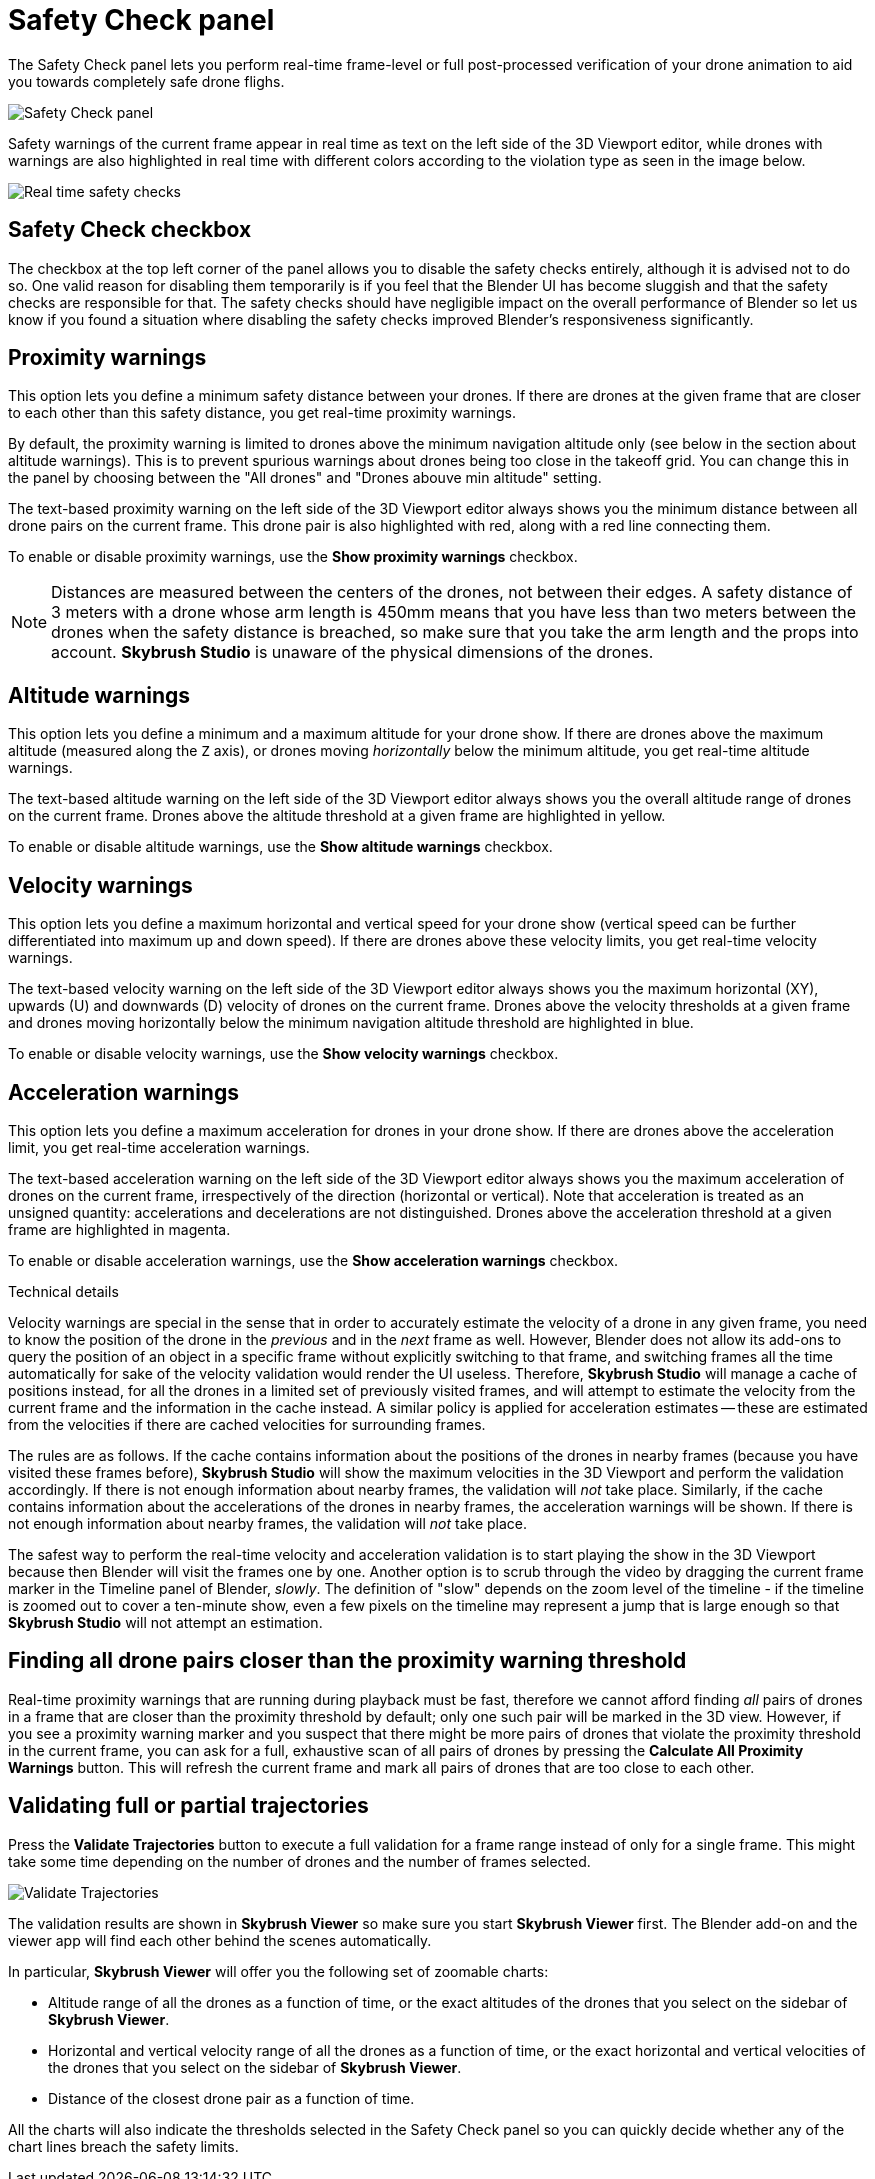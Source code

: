 = Safety Check panel
:imagesdir: ../../../assets/images
:experimental:

The Safety Check panel lets you perform real-time frame-level or full post-processed verification of your drone animation to aid you towards completely safe drone flighs.

image::panels/safety_check/safety_check.jpg[Safety Check panel]

Safety warnings of the current frame appear in real time as text on the left side of the 3D Viewport editor, while drones with warnings are also highlighted in real time with different colors according to the violation type as seen in the image below.

image::panels/safety_check/real_time_safety_checks.jpg[Real time safety checks]

== Safety Check checkbox

The checkbox at the top left corner of the panel allows you to disable the safety checks entirely, although it is advised not to do so. One valid reason for disabling them temporarily is if you feel that the Blender UI has become sluggish and that the safety checks are responsible for that. The safety checks should have negligible impact on the overall performance of Blender so let us know if you found a situation where disabling the safety checks improved Blender's responsiveness significantly.

== Proximity warnings

This option lets you define a minimum safety distance between your drones. If there are drones at the given frame that are closer to each other than this safety distance, you get real-time proximity warnings.

By default, the proximity warning is limited to drones above the minimum navigation altitude only (see below in the section about altitude warnings). This is to prevent spurious warnings about drones being too close in the takeoff grid. You can change this in the panel by choosing between the "All drones" and "Drones abouve min altitude" setting.

The text-based proximity warning on the left side of the 3D Viewport editor always shows you the minimum distance between all drone pairs on the current frame. This drone pair is also highlighted with red, along with a red line connecting them.

To enable or disable proximity warnings, use the btn:[Show proximity warnings] checkbox.

NOTE: Distances are measured between the centers of the drones, not between their edges. A safety distance of 3 meters with a drone whose arm length is 450mm means that you have less than two meters between the drones when the safety distance is breached, so make sure that you take the arm length and the props into account. *Skybrush Studio* is unaware of the physical dimensions of the drones.

== Altitude warnings

This option lets you define a minimum and a maximum altitude for your drone show. If there are drones above the maximum altitude (measured along the `Z` axis), or drones moving _horizontally_ below the minimum altitude, you get real-time altitude warnings.

The text-based altitude warning on the left side of the 3D Viewport editor always shows you the overall altitude range of drones on the current frame. Drones above the altitude threshold at a given frame are highlighted in yellow.

To enable or disable altitude warnings, use the btn:[Show altitude warnings] checkbox.

== Velocity warnings

This option lets you define a maximum horizontal and vertical speed for your drone show (vertical speed can be further differentiated into maximum up and down speed). If there are drones above these velocity limits, you get real-time velocity warnings.

The text-based velocity warning on the left side of the 3D Viewport editor always shows you the maximum horizontal (XY), upwards (U) and downwards (D) velocity of drones on the current frame. Drones above the velocity thresholds at a given frame and drones moving horizontally below the minimum navigation altitude threshold are highlighted in blue.

To enable or disable velocity warnings, use the btn:[Show velocity warnings] checkbox.

== Acceleration warnings

This option lets you define a maximum acceleration for drones in your drone show. If there are drones above the acceleration limit, you get real-time acceleration warnings.

The text-based acceleration warning on the left side of the 3D Viewport editor always shows you the maximum acceleration of drones on the current frame, irrespectively of the direction (horizontal or vertical). Note that acceleration is treated as an unsigned quantity: accelerations and decelerations are not distinguished. Drones above the acceleration threshold at a given frame are highlighted in magenta.

To enable or disable acceleration warnings, use the btn:[Show acceleration warnings] checkbox.


.Technical details
****
Velocity warnings are special in the sense that in order to accurately estimate the velocity of a drone in any given frame, you need to know the position of the drone in the _previous_ and in the _next_ frame as well. However, Blender does not allow its add-ons to query the position of an object in a specific frame without explicitly switching to that frame, and switching frames all the time automatically for sake of the velocity validation would render the UI useless. Therefore, *Skybrush Studio* will manage a cache of positions instead, for all the drones in a limited set of previously visited frames, and will attempt to estimate the velocity from the current frame and the information in the cache instead. A similar policy is applied for acceleration estimates -- these are estimated from the velocities if there are cached velocities for surrounding frames.

The rules are as follows. If the cache contains information about the positions of the drones in nearby frames (because you have visited these frames before), *Skybrush Studio* will show the maximum velocities in the 3D Viewport and perform the validation accordingly. If there is not enough information about nearby frames, the validation will _not_ take place. Similarly, if the cache contains information about the accelerations of the drones in nearby frames, the acceleration warnings will be shown. If there is not enough information about nearby frames, the validation will _not_ take place.

The safest way to perform the real-time velocity and acceleration validation is to start playing the show in the 3D Viewport because then Blender will visit the frames one by one. Another option is to scrub through the video by dragging the current frame marker in the Timeline panel of Blender, _slowly_. The definition of "slow" depends on the zoom level of the timeline - if the timeline is zoomed out to cover a ten-minute show, even a few pixels on the timeline may represent a jump that is large enough so that *Skybrush Studio* will not attempt an estimation.
****

== Finding all drone pairs closer than the proximity warning threshold

Real-time proximity warnings that are running during playback must be fast, therefore we cannot afford finding _all_ pairs of drones in a frame that are closer than the proximity threshold by default; only one such pair will be marked in the 3D view. However, if you see a proximity warning marker and you suspect that there might be more pairs of drones that violate the proximity threshold in the current frame, you can ask for a full, exhaustive scan of all pairs of drones by pressing the btn:[Calculate All Proximity Warnings] button. This will refresh the current frame and mark all pairs of drones that are too close to each other.

== Validating full or partial trajectories

Press the btn:[Validate Trajectories] button to execute a full validation for a frame range instead of only for a single frame. This might take some time depending on the number of drones and the number of frames selected.

image::panels/safety_check/validate_trajectories.jpg[Validate Trajectories]

The validation results are shown in *Skybrush Viewer* so make sure you start *Skybrush Viewer* first. The Blender add-on and the viewer app will find each other behind the scenes automatically.

In particular, *Skybrush Viewer* will offer you the following set of zoomable charts:

* Altitude range of all the drones as a function of time, or the exact altitudes of the drones that you select on the sidebar of *Skybrush Viewer*.

* Horizontal and vertical velocity range of all the drones as a function of time, or the exact horizontal and vertical velocities of the drones that you select on the sidebar of *Skybrush Viewer*.

* Distance of the closest drone pair as a function of time.

All the charts will also indicate the thresholds selected in the Safety Check panel so you can quickly decide whether any of the chart lines breach the safety limits.

